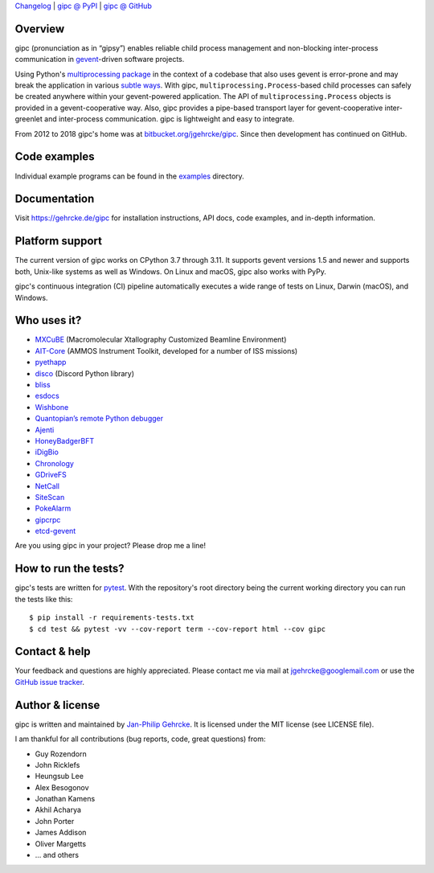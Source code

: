 `Changelog <https://github.com/jgehrcke/gipc/blob/master/CHANGELOG.rst>`_ |
`gipc @ PyPI <https://pypi.python.org/pypi/gipc>`_ |
`gipc @ GitHub <https://github.com/jgehrcke/gipc>`_

Overview
========
gipc (pronunciation as in “gipsy”) enables reliable child process management
and non-blocking inter-process communication in `gevent
<https://github.com/gevent/gevent>`_-driven software projects.

Using Python's `multiprocessing package
<https://docs.python.org/3/library/multiprocessing.html>`_ in the context of a
codebase that also uses gevent is error-prone and may break the application in
various `subtle ways
<https://gehrcke.de/gipc/#what-are-the-challenges-and-what-is-gipc-s-solution>`_.
With gipc, ``multiprocessing.Process``-based child processes can safely be
created anywhere within your gevent-powered application. The API of
``multiprocessing.Process`` objects is provided in a gevent-cooperative way.
Also, gipc provides a pipe-based transport layer for gevent-cooperative
inter-greenlet and inter-process communication. gipc is lightweight and easy to
integrate.

From 2012 to 2018 gipc's home was at `bitbucket.org/jgehrcke/gipc
<https://bitbucket.org/jgehrcke/gipc>`_. Since then development has continued on
GitHub.

Code examples
=============

Individual example programs can be found in the `examples
<https://github.com/jgehrcke/gipc/blob/master/examples>`_ directory.



Documentation
=============
Visit https://gehrcke.de/gipc for installation instructions, API docs, code
examples, and in-depth information.


Platform support
================

The current version of gipc works on CPython 3.7 through 3.11. It supports
gevent versions 1.5 and newer and supports both, Unix-like systems as well as
Windows. On Linux and macOS, gipc also works with PyPy.

gipc's continuous integration (CI) pipeline automatically executes a wide range
of tests on Linux, Darwin (macOS), and Windows.


Who uses it?
============

- `MXCuBE <https://mxcube.github.io/mxcube/>`_ (Macromolecular Xtallography Customized Beamline Environment)
- `AIT-Core <https://github.com/NASA-AMMOS/AIT-Core>`_ (AMMOS Instrument Toolkit, developed for a number of ISS missions)
- `pyethapp <https://github.com/ethereum/pyethapp>`_
- `disco <https://github.com/b1naryth1ef/disco>`_ (Discord Python library)
- `bliss <https://bliss.gitlab-pages.esrf.fr/bliss/index.html>`_
- `esdocs <https://github.com/jaddison/esdocs>`_
- `Wishbone <https://wishbone.readthedocs.io>`_
- `Quantopian’s remote Python debugger <https://github.com/quantopian/qdb>`_
- `Ajenti <http://ajenti.org/>`_
- `HoneyBadgerBFT <https://github.com/initc3/HoneyBadgerBFT-Python>`_
- `iDigBio <https://github.com/iDigBio/idb-backend>`_
- `Chronology <http://chronology.github.io>`_
- `GDriveFS <https://github.com/dsoprea/GDriveFS>`_
- `NetCall <https://github.com/aglyzov/netcall>`_
- `SiteScan <https://github.com/jasonsheh/SiteScan>`_
- `PokeAlarm <https://github.com/PokeAlarm/PokeAlarm>`_
- `gipcrpc <https://github.com/studio-ousia/gipcrpc>`_
- `etcd-gevent <https://github.com/wjsi/etcd-gevent>`_

Are you using gipc in your project? Please drop me a line!


How to run the tests?
=====================
gipc's tests are written for `pytest <http://pytest.org>`_. With the
repository's root directory being the current working directory you can run the
tests like this::

    $ pip install -r requirements-tests.txt
    $ cd test && pytest -vv --cov-report term --cov-report html --cov gipc


Contact & help
==============
Your feedback and questions are highly appreciated. Please contact me via mail
at jgehrcke@googlemail.com or use the `GitHub issue tracker
<https://github.com/jgehrcke/gipc/issues>`_.


Author & license
================
gipc is written and maintained by `Jan-Philip Gehrcke <https://gehrcke.de>`_.
It is licensed under the MIT license (see LICENSE file).

I am thankful for all contributions (bug reports, code, great questions) from:

- Guy Rozendorn
- John Ricklefs
- Heungsub Lee
- Alex Besogonov
- Jonathan Kamens
- Akhil Acharya
- John Porter
- James Addison
- Oliver Margetts
- ... and others
